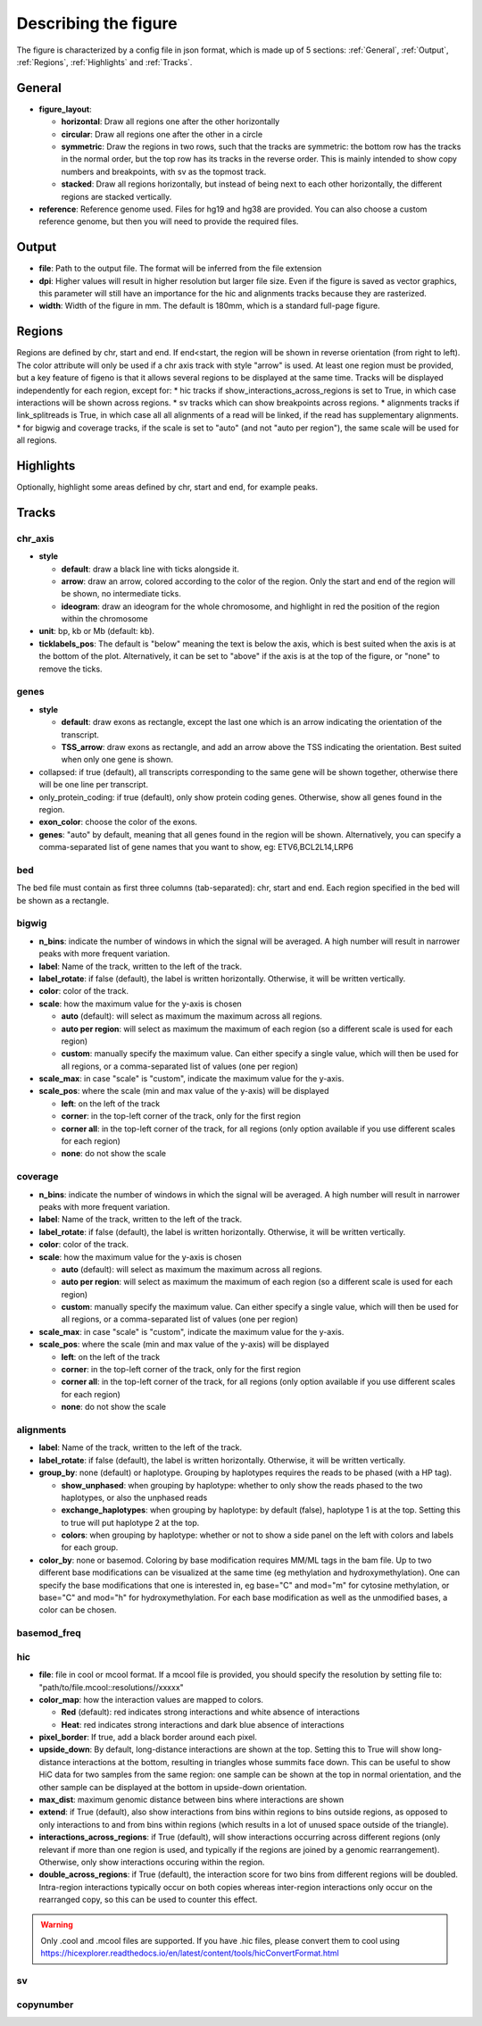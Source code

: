 .. _describingFigure:

Describing the figure
==================================

The figure is characterized by a config file in json format, which is made up of 5 sections: :ref:`General`, :ref:`Output`, :ref:`Regions`, :ref:`Highlights` and :ref:`Tracks`.
    
General
-------

* **figure_layout**: 

  * **horizontal**: Draw all regions one after the other horizontally
  
  * **circular**: Draw all regions one after the other in a circle
  
  * **symmetric**: Draw the regions in two rows, such that the tracks are symmetric: the bottom row has the tracks in the normal order, but the top row has its tracks in the reverse order. This is mainly intended to show copy numbers and breakpoints, with sv as the topmost track.
  
  * **stacked**: Draw all regions horizontally, but instead of being next to each other horizontally, the different regions are stacked vertically.
* **reference**: Reference genome used. Files for hg19 and hg38 are provided. You can also choose a custom reference genome, but then you will need to provide the required files.

Output
-------

* **file**: Path to the output file. The format will be inferred from the file extension
* **dpi**: Higher values will result in higher resolution but larger file size. Even if the figure is saved as vector graphics, this parameter will still have an importance for the hic and alignments tracks because they are rasterized.
* **width**: Width of the figure in mm. The default is 180mm, which is a standard full-page figure.

Regions
-------

Regions are defined by chr, start and end. If end<start, the region will be shown in reverse orientation (from right to left). The color attribute will only be used if a chr axis track with style "arrow" is used. At least one region must be provided, but a key feature of figeno is that it allows several regions to be displayed at the same time. Tracks will be displayed independently for each region, except for:
* hic tracks if show_interactions_across_regions is set to True, in which case interactions will be shown across regions.
* sv tracks which can show breakpoints across regions.
* alignments tracks if link_splitreads is True, in which case all all alignments of a read will be linked, if the read has supplementary alignments.
* for bigwig and coverage tracks, if the scale is set to "auto" (and not "auto per region"), the same scale will be used for all regions.



Highlights
----------

Optionally, highlight some areas defined by chr, start and end, for example peaks.

Tracks
------

chr_axis
^^^^^^^^

.. image:: images/figure_chr.png 


* **style**

  * **default**: draw a black line with ticks alongside it.
  
  * **arrow**: draw an arrow, colored according to the color of the region. Only the start and end of the region will be shown, no intermediate ticks.
  
  * **ideogram**: draw an ideogram for the whole chromosome, and highlight in red the position of the region within the chromosome
  
* **unit**: bp, kb or Mb (default: kb). 

* **ticklabels_pos**: The default is "below" meaning the text is below the axis, which is best suited when the axis is at the bottom of the plot. Alternatively, it can be set to "above" if the axis is at the top of the figure, or "none" to remove the ticks.
  


genes
^^^^^  

.. image:: images/figure_genes.png 

* **style**

  * **default**: draw exons as rectangle, except the last one which is an arrow indicating the orientation of the transcript.
  
  * **TSS_arrow**: draw exons as rectangle, and add an arrow above the TSS indicating the orientation. Best suited when only one gene is shown.
  
* collapsed: if true (default), all transcripts corresponding to the same gene will be shown together, otherwise there will be one line per transcript.

* only_protein_coding: if true (default), only show protein coding genes. Otherwise, show all genes found in the region.
  
* **exon_color**: choose the color of the exons.

* **genes**: "auto" by default, meaning that all genes found in the region will be shown. Alternatively, you can specify a comma-separated list of gene names that you want to show, eg: ETV6,BCL2L14,LRP6


bed
^^^^^^^^

The bed file must contain as first three columns (tab-separated): chr, start and end. Each region specified in the bed will be shown as a rectangle.

bigwig
^^^^^^^^

.. image:: images/figure_bigwig.png 


* **n_bins**: indicate the number of windows in which the signal will be averaged. A high number will result in narrower peaks with more frequent variation.

* **label**: Name of the track, written to the left of the track.

* **label_rotate**: if false (default), the label is written horizontally. Otherwise, it will be written vertically.

* **color**: color of the track.

* **scale**: how the maximum value for the y-axis is chosen

  * **auto** (default): will select as maximum the maximum across all regions.
  
  * **auto per region**: will select as maximum the maximum of each region (so a different scale is used for each region)
  
  * **custom**: manually specify the maximum value. Can either specify a single value, which will then be used for all regions, or a comma-separated list of values (one per region)

* **scale_max**: in case "scale" is "custom", indicate the maximum value for the y-axis.
  
* **scale_pos**: where the scale (min and max value of the y-axis) will be displayed

  * **left**: on the left of the track
  
  * **corner**: in the top-left corner of the track, only for the first region
  
  * **corner all**: in the top-left corner of the track, for all regions (only option available if you use different scales for each region)
  
  * **none**: do not show the scale


coverage
^^^^^^^^

* **n_bins**: indicate the number of windows in which the signal will be averaged. A high number will result in narrower peaks with more frequent variation.

* **label**: Name of the track, written to the left of the track.

* **label_rotate**: if false (default), the label is written horizontally. Otherwise, it will be written vertically.

* **color**: color of the track.

* **scale**: how the maximum value for the y-axis is chosen

  * **auto** (default): will select as maximum the maximum across all regions.
  
  * **auto per region**: will select as maximum the maximum of each region (so a different scale is used for each region)
  
  * **custom**: manually specify the maximum value. Can either specify a single value, which will then be used for all regions, or a comma-separated list of values (one per region)
  
* **scale_max**: in case "scale" is "custom", indicate the maximum value for the y-axis.
  
* **scale_pos**: where the scale (min and max value of the y-axis) will be displayed

  * **left**: on the left of the track
  
  * **corner**: in the top-left corner of the track, only for the first region
  
  * **corner all**: in the top-left corner of the track, for all regions (only option available if you use different scales for each region)
  
  * **none**: do not show the scale


alignments
^^^^^^^^^^

.. image:: images/figure_alignments.png 

* **label**: Name of the track, written to the left of the track.

* **label_rotate**: if false (default), the label is written horizontally. Otherwise, it will be written vertically.

* **group_by**: none (default) or haplotype. Grouping by haplotypes requires the reads to be phased (with a HP tag). 

  * **show_unphased**: when grouping by haplotype: whether to only show the reads phased to the two haplotypes, or also the unphased reads
  
  * **exchange_haplotypes**: when grouping by haplotype: by default (false), haplotype 1 is at the top. Setting this to true will put haplotype 2 at the top.
  
  * **colors**: when grouping by haplotype: whether or not to show a side panel on the left with colors and labels for each group.
  
* **color_by**: none or basemod. Coloring by base modification requires MM/ML tags in the bam file. Up to two different base modifications can be visualized at the same time (eg methylation and hydroxymethylation). One can specify the base modifications that one is interested in, eg base="C" and mod="m" for cytosine methylation, or base="C" and mod="h" for hydroxymethylation. For each base modification as well as the unmodified bases, a color can be chosen.

  

basemod_freq
^^^^^^^^^^^^

.. image:: images/figure_basemod.png 


hic
^^^^^^^^

.. image:: images/figure_hic.png 

* **file**: file in cool or mcool format. If a mcool file is provided, you should specify the resolution by setting file to: "path/to/file.mcool::resolutions//xxxxx" 

* **color_map**: how the interaction values are mapped to colors.

  * **Red** (default): red indicates strong interactions and white absence of interactions
  
  * **Heat**: red indicates strong interactions and dark blue absence of interactions
  
* **pixel_border**: If true, add a black border around each pixel.

* **upside_down**: By default, long-distance interactions are shown at the top. Setting this to True will show long-distance interactions at the bottom, resulting in triangles whose summits face down. This can be useful to show HiC data for two samples from the same region: one sample can be shown at the top in normal orientation, and the other sample can be displayed at the bottom in upside-down orientation.

* **max_dist**: maximum genomic distance between bins where interactions are shown
  
* **extend**: if True (default), also show interactions from bins within regions to bins outside regions, as opposed to only interactions to and from bins within regions (which results in a lot of unused space outside of the triangle).

* **interactions_across_regions**: if True (default), will show interactions occurring across different regions (only relevant if more than one region is used, and typically if the regions are joined by a genomic rearrangement). Otherwise, only show interactions occuring within the region.

* **double_across_regions**: if True (default), the interaction score for two bins from different regions will be doubled. Intra-region interactions typically occur on both copies whereas inter-region interactions only occur on the rearranged copy, so this can be used to counter this effect.

.. warning::
  Only .cool and .mcool files are supported. If you have .hic files, please convert them to cool using https://hicexplorer.readthedocs.io/en/latest/content/tools/hicConvertFormat.html

sv
^^^^^^^^

copynumber
^^^^^^^^^^





